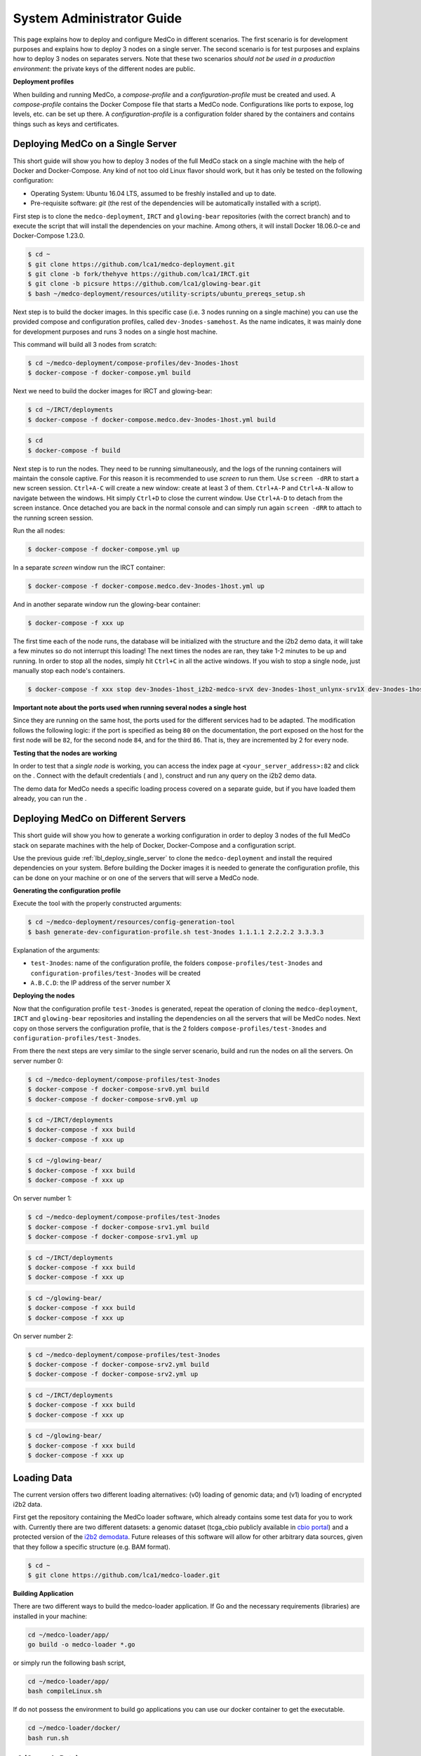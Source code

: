 System Administrator Guide
==========================

This page explains how to deploy and configure MedCo in different scenarios.
The first scenario is for development purposes and explains how to deploy 3 nodes on a single server.
The second scenario is for test purposes and explains how to deploy 3 nodes on separates servers.
Note that these two scenarios *should not be used in a production environment*: the private keys of the different nodes are public.

**Deployment profiles**

When building and running MedCo, a *compose-profile* and a *configuration-profile* must be created and used.
A *compose-profile* contains the Docker Compose file that starts a MedCo node. Configurations like ports to expose, log levels, etc. can be set up there.
A *configuration-profile* is a configuration folder shared by the containers and contains things such as keys and certificates.

.. _lbl_deploy_single_server:

Deploying MedCo on a Single Server
----------------------------------
This short guide will show you how to deploy 3 nodes of the full MedCo stack on a single machine with the help of Docker and Docker-Compose.
Any kind of not too old Linux flavor should work, but it has only be tested on the following configuration:

- Operating System: Ubuntu 16.04 LTS, assumed to be freshly installed and up to date.
- Pre-requisite software: *git* (the rest of the dependencies will be automatically installed with a script).

First step is to clone the ``medco-deployment``, ``IRCT`` and ``glowing-bear`` repositories (with the correct branch) and to execute the script that will install the dependencies on your machine.
Among others, it will install Docker 18.06.0-ce and Docker-Compose 1.23.0.

.. code-block:: bash

    $ cd ~
    $ git clone https://github.com/lca1/medco-deployment.git
    $ git clone -b fork/thehyve https://github.com/lca1/IRCT.git
    $ git clone -b picsure https://github.com/lca1/glowing-bear.git
    $ bash ~/medco-deployment/resources/utility-scripts/ubuntu_prereqs_setup.sh

Next step is to build the docker images.
In this specific case (i.e. 3 nodes running on a single machine) you can use the provided compose and configuration profiles, called ``dev-3nodes-samehost``.
As the name indicates, it was mainly done for development purposes and runs 3 nodes on a single host machine.

This command will build all 3 nodes from scratch:

.. code-block:: bash

    $ cd ~/medco-deployment/compose-profiles/dev-3nodes-1host
    $ docker-compose -f docker-compose.yml build

Next we need to build the docker images for IRCT and glowing-bear:  

.. code-block:: bash

    $ cd ~/IRCT/deployments
    $ docker-compose -f docker-compose.medco.dev-3nodes-1host.yml build

.. code-block:: bash

    $ cd
    $ docker-compose -f build

Next step is to run the nodes. They need to be running simultaneously, and the logs of the running containers will maintain the console captive.
For this reason it is recommended to use *screen* to run them. Use ``screen -dRR`` to start a new screen session.
``Ctrl+A-C`` will create a new window: create at least 3 of them. ``Ctrl+A-P`` and ``Ctrl+A-N`` allow to navigate between the windows.
Hit simply ``Ctrl+D`` to close the current window. Use ``Ctrl+A-D`` to detach from the screen instance. Once detached you are back in the normal console
and can simply run again ``screen -dRR`` to attach to the running screen session.

Run the all nodes:

.. code-block:: bash

    $ docker-compose -f docker-compose.yml up

In a separate *screen* window run the IRCT container:

.. code-block:: bash

    $ docker-compose -f docker-compose.medco.dev-3nodes-1host.yml up

And in another separate window run the glowing-bear container:

.. code-block:: bash

    $ docker-compose -f xxx up

The first time each of the node runs, the database will be initialized with the structure and the i2b2 demo data,
it will take a few minutes so do not interrupt this loading!
The next times the nodes are ran, they take 1-2 minutes to be up and running. In order to stop all the nodes,
simply hit ``Ctrl+C`` in all the active windows. If you wish to stop a single node, just manually stop each node's containers.

.. code-block:: bash

    $ docker-compose -f xxx stop dev-3nodes-1host_i2b2-medco-srvX dev-3nodes-1host_unlynx-srv1X dev-3nodes-1host_web-srvX 

**Important note about the ports used when running several nodes a single host**

Since they are running on the same host, the ports used for the different services had to be adapted.
The modification follows the following logic: if the port is specified as being ``80`` on the documentation,
the port exposed on the host for the first node will be ``82``, for the second node ``84``, and for the third ``86``.
That is, they are incremented by 2 for every node.

**Testing that the nodes are working**

In order to test that a *single node* is working, you can access the index page at ``<your_server_address>:82`` and
click on the .
Connect with the default credentials ( and ), construct and run any query on the i2b2 demo data.

The demo data for MedCo needs a specific loading process covered on a separate guide, but if you have loaded them already,
you can run the .

.. _lbl_deploy_multiple_servers:

Deploying MedCo on Different Servers 
------------------------------------
This short guide will show you how to generate a working configuration in order to deploy 3 nodes of the full MedCo stack
on separate machines with the help of Docker, Docker-Compose and a configuration script.

Use the previous guide :ref:`lbl_deploy_single_server` to clone the ``medco-deployment`` and install the required dependencies on your system.
Before building the Docker images it is needed to generate the configuration profile, this can be done on your machine or on one of the servers that will serve a MedCo node.

**Generating the configuration profile**

Execute the tool with the properly constructed arguments:

.. code-block:: bash

    $ cd ~/medco-deployment/resources/config-generation-tool
    $ bash generate-dev-configuration-profile.sh test-3nodes 1.1.1.1 2.2.2.2 3.3.3.3

Explanation of the arguments:

- ``test-3nodes``: name of the configuration profile, the folders ``compose-profiles/test-3nodes`` and ``configuration-profiles/test-3nodes`` will be created
- ``A.B.C.D``: the IP address of the server number X

**Deploying the nodes**

Now that the configuration profile ``test-3nodes`` is generated, repeat the operation of cloning the ``medco-deployment``, ``IRCT`` and ``glowing-bear`` repositories
and installing the dependencies on all the servers that will be MedCo nodes.
Next copy on those servers the configuration profile, that is the 2 folders ``compose-profiles/test-3nodes`` and ``configuration-profiles/test-3nodes``.

From there the  next steps are very similar to the single server scenario, build and run the nodes on all the servers.
On server number 0:

.. code-block:: bash

    $ cd ~/medco-deployment/compose-profiles/test-3nodes
    $ docker-compose -f docker-compose-srv0.yml build
    $ docker-compose -f docker-compose-srv0.yml up

.. code-block:: bash

    $ cd ~/IRCT/deployments
    $ docker-compose -f xxx build
    $ docker-compose -f xxx up

.. code-block:: bash

    $ cd ~/glowing-bear/
    $ docker-compose -f xxx build
    $ docker-compose -f xxx up

On server number 1:

.. code-block:: bash

    $ cd ~/medco-deployment/compose-profiles/test-3nodes
    $ docker-compose -f docker-compose-srv1.yml build
    $ docker-compose -f docker-compose-srv1.yml up

.. code-block:: bash

    $ cd ~/IRCT/deployments
    $ docker-compose -f xxx build
    $ docker-compose -f xxx up

.. code-block:: bash

    $ cd ~/glowing-bear/
    $ docker-compose -f xxx build
    $ docker-compose -f xxx up

On server number 2:

.. code-block:: bash

    $ cd ~/medco-deployment/compose-profiles/test-3nodes
    $ docker-compose -f docker-compose-srv2.yml build
    $ docker-compose -f docker-compose-srv2.yml up

.. code-block:: bash

    $ cd ~/IRCT/deployments
    $ docker-compose -f xxx build
    $ docker-compose -f xxx up

.. code-block:: bash

    $ cd ~/glowing-bear/
    $ docker-compose -f xxx build
    $ docker-compose -f xxx up

Loading Data
------------

The current version offers two different loading alternatives: (v0) loading of genomic data; and (v1) loading of encrypted i2b2 data.

First get the repository containing the MedCo loader software, which already contains some test data for you to work with. 
Currently there are two different datasets: a genomic dataset (tcga_cbio publicly available in `cbio portal <http://www.cbioportal.org/>`_) and a protected version of the `i2b2 demodata <https://www.i2b2.org/software/repository.html?t=demo&p=15>`_.
Future releases of this software will allow for other arbitrary data sources, given that they follow a specific structure (e.g. BAM format).

.. code-block:: bash

    $ cd ~
    $ git clone https://github.com/lca1/medco-loader.git

**Building Application**

There are two different ways to build the medco-loader application. If Go and the necessary requirements (libraries) are installed in your machine:

.. code-block:: bash

    cd ~/medco-loader/app/
    go build -o medco-loader *.go

or simply run the following bash script,

.. code-block:: bash

    cd ~/medco-loader/app/
    bash compileLinux.sh

If do not possess the environment to build go applications you can use our docker container to get the executable.

.. code-block:: bash

    cd ~/medco-loader/docker/
    bash run.sh

v0 (Genomic Data)
+++++++++++++++++

v0 expects an ontology, as well as, mutation and clinical data. As the ontology data you must use ``data/genomic/tcga_cbio/clinical_data.csv`` and ``data/genomic/tcga_cbio/mutation_data.csv``. 
As clinical data you can keep using the same two files or a subset of the data (e.g. 8_clinical_data.csv). More information about how to generate sample datafiles can be found below. 
All the data is encrypted and 'deterministically tagged' and it is compliant with the MedCo data model.

**To run v0 (example).**

.. code-block:: bash

    ./medco-loader -debug 2 v0 \
    --group group.toml --entryPointIdx 0 \
    --ont_clinical ../data/genomic/tcga_cbio/8_clinical_data.csv \
    --sen ../data/genomic/sensitive.txt  \
    --ont_genomic ../data/genomic/tcga_cbio/8_mutation_data.csv  \
    --clinical ../data/genomic/tcga_cbio/8_clinical_data.csv \
    --genomic ../data/genomic/tcga_cbio/8_mutation_data.csv \
    --output ../data/genomic/ \
    --dbHost localhost --dbPort 5432 --dbName i2b2medcosrv0 \ 
    --dbUser i2b2 --dbPassword i2b2

Explanation of the arguments:

.. code-block:: bash

    NAME:
        medco-loader v0 - Load genomic data (e.g. tcga_bio dataset)

    USAGE:
        medco-loader v0 [command options] [arguments...]

    OPTIONS:
        --group value, -g value               UnLynx group definition file
        --entryPointIdx value, --entry value  Index (relative to the group definition file) of the collective authority server to load the data (default: 0)
        --sensitive value, --sen value        File containing a list of sensitive concepts
        --dbHost value, --dbH value           Database hostname
        --dbPort value, --dbP value           Database port (default: 0)
        --dbName value, --dbN value           Database name
        --dbUser value, --dbU value           Database user
        --dbPassword value, --dbPw value      Database password
        --ont_clinical value, --oc value      Clinical ontology to load (default: "../../data/genomic/tcga_cbio/clinical_data.csv")
        --ont_genomic value, --og value       Genomic ontology to load (default: "../../data/genomic/tcga_cbio/mutation_data.csv")
        --clinical value, --cl value          Clinical file to load (default: "../../data/genomic/tcga_cbio/clinical_data.csv")
        --genomic value, --gen value          Genomic file to load (default: "../../data/genomic/tcga_cbio/mutation_data.csv")
        --output value, -o value              Output path to the .csv files (default: "../data/genomic/")

For more help simply type

.. code-block:: bash

    ./medco-loader v0 -help

If you followed the 3-node deployment in a single host machine you can simply execute:

.. code-block:: bash

    cd ~/medco-loader/app/
    bash testGenomic.sh

**Data Manipulation**

Inside /data/scripts/ you can find a small python application to extract (or replicate) data out of the original tcga_cbio dataset. 
You can decide which patients do you want to consider for you 'new' dataset or simply randomly pick a sample.

v1 (I2B2 Demodata)
++++++++++++++++++

v1 expects an already existing i2b2 database (.csv style format) that will be converted in a way that is compliant with the MedCo data model. 
This involves encrypting and 'deterministically tagging' some of the data.

List of input ('original') files:

.. code-block:: bash

    -> all i2b2metadata files(e.g. i2b2.csv)            
    -> dummy_to_patient.csv*
    -> patient_dimension.csv
    -> visit_dimension.csv
    -> concept_dimension.csv
    -> modifier_dimension.csv
    -> observation_fact.csv*
    *obtained by running the dummy generation script

**Dummy Generation**

-----------------------------------------------------------------------------

**Important Notice**

The test data (``data/i2b2/original``) in the repository as been pre-masked so you do not need to actually run this dummy generation step.

-----------------------------------------------------------------------------

Before running the loader we need to generate random dummy entries to prevent frequency attacks. 
For that we have to generate a new observation_fact.csv from the original one and new set of patients (dummy_to_patient.csv). 
For more information on how this dummy generation is done please refer to /data/scripts/import-tool/report/report.pdf.

If you have Jupyter Notebook with python enabled simply run /data/scripts/import-tool/using_clustering.ipynb. 
If not, from the command line you can convert a notebook to python with this command:

.. code-block:: bash

    ipython nbconvert --to python <YourNotebook>.ipynb

You may have to install the python mistune package:

.. code-block:: bash

    sudo pip install mistune

**To run v1 (example).**

.. code-block:: bash

    ./medco-loader -debug 2 v1 \
    --group group.toml --entry 0 \
    --sen ../data/i2b2/sensitive.txt\ 
    --files ../data/i2b2/files.toml \
    --dbHost localhost  --dbPort 5432 --dbName i2b2medcosrv0 \
    --dbUser i2b2 --dbPassword i2b2

.. code-block:: bash

    NAME:
        medco-loader v1 - Convert existing i2b2 data model

    USAGE:
        medco-loader v1 [command options] [arguments...]

    OPTIONS:
        --group value, -g value               UnLynx group definition file
        --entryPointIdx value, --entry value  Index (relative to the group definition file) of the collective authority server to load the data (default: 0)
        --sensitive value, --sen value        File containing a list of sensitive concepts
        --dbHost value, --dbH value           Database hostname
        --dbPort value, --dbP value           Database port (default: 0)
        --dbName value, --dbN value           Database name
        --dbUser value, --dbU value           Database user
        --dbPassword value, --dbPw value      Database password
        --files value, -f value               Configuration toml with the path of the all the necessary i2b2 files (default: "files.toml")
        --empty, -e                           Empty patient and visit dimension tables (y/n)

For more help simply type

.. code-block:: bash

    ./medco-loader v1 -help

If you followed the 3-node deployment in a single host machine you can simply execute:

.. code-block:: bash

    cd ~/medco-loader/app/
    bash testI2B2.sh

